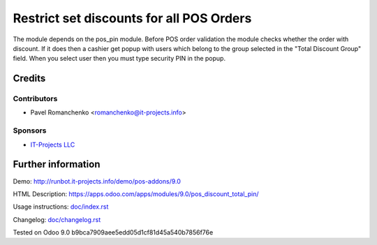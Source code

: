 ===========================================
 Restrict set discounts for all POS Orders
===========================================

The module depends on the pos_pin module. Before POS order validation the module checks whether the order with discount. If it does then a cashier get popup with users which belong to the group selected in the "Total Discount Group" field. When you select user then you must type security PIN in the popup.

Credits
=======

Contributors
------------
* Pavel Romanchenko <romanchenko@it-projects.info>

Sponsors
--------
* `IT-Projects LLC <https://it-projects.info>`_

Further information
===================

Demo: http://runbot.it-projects.info/demo/pos-addons/9.0

HTML Description: https://apps.odoo.com/apps/modules/9.0/pos_discount_total_pin/

Usage instructions: `<doc/index.rst>`_

Changelog: `<doc/changelog.rst>`_

Tested on Odoo 9.0 b9bca7909aee5edd05d1cf81d45a540b7856f76e
